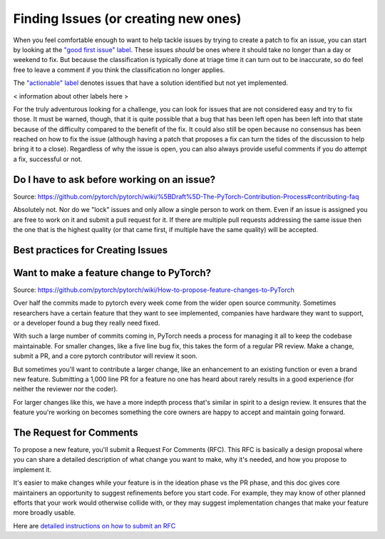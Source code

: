 .. _fixing-issues:
.. _fixingissues:

=================================
Finding Issues (or creating new ones)
=================================

When you feel comfortable enough to want to help tackle issues by trying to
create a patch to fix an issue, you can start by looking at the `"good first issue"
label`_. These issues *should* be ones where it should take no longer than a
day or weekend to fix. But because the classification is typically done
at triage time it can turn out to be inaccurate, so do feel free to leave a
comment if you think the classification no longer applies.

The `"actionable" label`_ denotes issues that have a solution identified but not 
yet implemented. 

< information about other labels here >

For the truly adventurous looking for a challenge, you can look for issues that
are not considered easy and try to fix those. It must be warned, though, that
it is quite possible that a bug that has been left open has been left into that
state because of the difficulty compared to the benefit of the fix. It could
also still be open because no consensus has been reached on how to fix the
issue (although having a patch that proposes a fix can turn the tides of the
discussion to help bring it to a close). Regardless of why the issue is open,
you can also always provide useful comments if you do attempt a fix, successful
or not.

Do I have to ask before working on an issue?
===============================================

Source: https://github.com/pytorch/pytorch/wiki/%5BDraft%5D-The-PyTorch-Contribution-Process#contributing-faq

Absolutely not. Nor do we "lock" issues and only allow a single person to work 
on them. Even if an issue is assigned you are free to work on it and submit a 
pull request for it. If there are multiple pull requests addressing the same 
issue then the one that is the highest quality (or that came first, if multiple 
have the same quality) will be accepted. 

Best practices for Creating Issues
=====================================
.. TODO: fill this

Want to make a feature change to PyTorch?
=========================================

Source: https://github.com/pytorch/pytorch/wiki/How-to-propose-feature-changes-to-PyTorch

Over half the commits made to pytorch every week come from the wider open source community.  Sometimes researchers have a certain feature that they want to see implemented, companies have hardware they want to support, or a developer found a bug they really need fixed.

With such a large number of commits coming in, PyTorch needs a process for managing it all to keep the codebase maintainable. For smaller changes, like a five line bug fix, this takes the form of a regular PR review.  Make a change, submit a PR, and a core pytorch contributor will review it soon.

But sometimes you'll want to contribute a larger change, like an enhancement to an existing function or even a brand new feature. Submitting a 1,000 line PR for a feature no one has heard about rarely results in a good experience (for neither the reviewer nor the coder).

For larger changes like this, we have a more indepth process that's similar in spirit to a design review. It ensures that the feature you're working on becomes something the core owners are happy to accept and maintain going forward.

The Request for Comments
========================

To propose a new feature, you'll submit a Request For Comments (RFC).  This RFC is basically a design proposal where you can share a detailed description of what change you want to make, why it's needed, and how you propose to implement it.

It's easier to make changes while your feature is in the ideation phase vs the PR phase, and this doc gives core maintainers an opportunity to suggest refinements before you start code.  For example, they may know of other planned efforts that your work would otherwise collide with, or they may suggest implementation changes that make your feature more broadly usable.

Here are `detailed instructions on how to submit an RFC <https://github.com/pytorch/rfcs/blob/master/README.md>`_


.. _"good first issue" label: https://github.com/pytorch/pytorch/labels/good%20first%20issue

.. _"actionable" label: https://github.com/pytorch/pytorch/labels/actionable


.. TODO: add something about no active core developer for the area?
